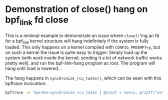 * Demonstration of close() hang on bpf_link fd close

This is a minimal example to demonstrate an issue where =close()='ing an fd for a
bpf_link kernel structure will hang indefinitely if the system is fully loaded.
This only happens on a kernel compiled with =CONFIG_PREEMPT=y=, but on such a
kernel the issue is quite easy to trigger: Simply load up the system (with work
inside the kernel; sending it a lot of network traffic works pretty well), and
run the bpf-link-hang program as root. The program will hang until load is
lowered...

The hang happens in =synchronize_rcu_tasks()=, which can be seen with this
bpftrace invocation:

#+begin_src sh
bpftrace -e 'kprobe:synchronize_rcu_tasks { @start = nsecs; printf("enter\n"); } kretprobe:synchronize_rcu_tasks { printf("exit after %d ms\n", (nsecs - @start) / 1000000); }'
#+end_src
